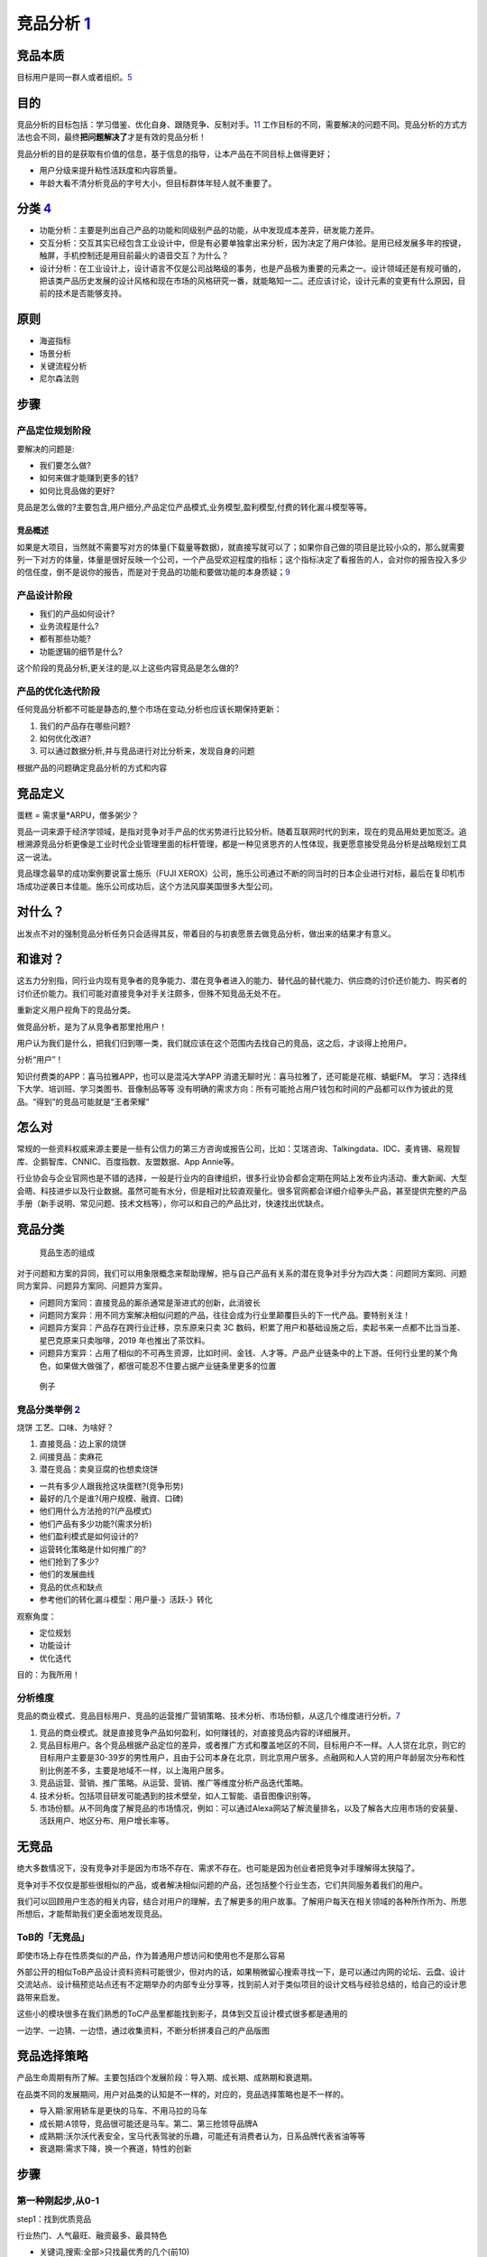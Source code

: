 
竞品分析 `1 <http://www.woshipm.com/pmd/1842636.html>`__
========================================================

竞品本质
--------

目标用户是同一群人或者组织。\ `5 <https://weread.qq.com/web/reader/8d632bc07208ed1c8d697c4k9bf32f301f9bf31c7ff0a60>`__

目的
----

竞品分析的目标包括：学习借鉴、优化自身、跟随竞争、反制对手。\ `11 <https://blog.csdn.net/weixin_45036344/article/details/103200505>`__
工作目标的不同，需要解决的问题不同。竞品分析的方式方法也会不同，最终\ **把问题解决了**\ 才是有效的竞品分析！

竞品分析的目的是获取有价值的信息，基于信息的指导，让本产品在不同目标上做得更好；

-  用户分级来提升粘性活跃度和内容质量。
-  年龄大看不清分析竞品的字号大小，但目标群体年轻人就不重要了。

分类 `4 <https://www.zhihu.com/question/39005837/answer/167081923>`__
---------------------------------------------------------------------

-  功能分析：主要是列出自己产品的功能和同级别产品的功能，从中发现成本差异，研发能力差异。
-  交互分析：交互其实已经包含工业设计中，但是有必要单独拿出来分析，因为决定了用户体验。是用已经发展多年的按键，触屏，手机控制还是用目前最火的语音交互？为什么？
-  设计分析：在工业设计上，设计语言不仅是公司战略级的事务，也是产品极为重要的元素之一。设计领域还是有规可循的，把该类产品历史发展的设计风格和现在市场的风格研究一番，就能略知一二。还应该讨论，设计元素的变更有什么原因，目前的技术是否能够支持。

原则
----

-  海盗指标
-  场景分析
-  关键流程分析
-  尼尔森法则

步骤
----

产品定位规划阶段
~~~~~~~~~~~~~~~~

要解决的问题是:

-  我们要怎么做?
-  如何来做才能赚到更多的钱?
-  如何比竞品做的更好?

竞品是怎么做的?主要包含,用户细分,产品定位产品模式,业务模型,盈利模型,付费的转化漏斗模型等等。

竞品概述
^^^^^^^^

如果是大项目，当然就不需要写对方的体量(下载量等数据)，就直接写就可以了；如果你自己做的项目是比较小众的，那么就需要列一下对方的体量，体量是很好反映一个公司，一个产品受欢迎程度的指标；这个指标决定了看报告的人，会对你的报告投入多少的信任度，倒不是说你的报告，而是对于竞品的功能和要做功能的本身质疑；\ `9 <https://www.zhihu.com/question/23601989/answer/317794141>`__

产品设计阶段
~~~~~~~~~~~~

-  我们的产品如何设计?
-  业务流程是什么?
-  都有那些功能?
-  功能逻辑的细节是什么?

这个阶段的竞品分析,更关注的是,以上这些内容竞品是怎么做的?

产品的优化迭代阶段
~~~~~~~~~~~~~~~~~~

任何竞品分析都不可能是静态的,整个市场在变动,分析也应该长期保持更新：

1. 我们的产品存在哪些问题?
2. 如何优化改进?
3. 可以通过数据分析,并与竞品进行对比分析来，发现自身的问题

根据产品的问题确定竞品分析的方式和内容

竞品定义
--------

蛋糕 = 需求量*ARPU，僧多粥少？

竞品一词来源于经济学领域，是指对竞争对手产品的优劣势进行比较分析。随着互联网时代的到来，现在的竞品用处更加宽泛。追根溯源竞品分析更像是工业时代企业管理里面的标杆管理，都是一种见贤思齐的人性体现，我更愿意接受竞品分析是战略规划工具这一说法。

竞品理念最早的成功案例要说富士施乐（FUJI
XEROX）公司，施乐公司通过不断的同当时的日本企业进行对标，最后在复印机市场成功逆袭日本佳能。施乐公司成功后，这个方法风靡美国很多大型公司。

对什么？
--------

出发点不对的强制竞品分析任务只会适得其反，带着目的与初衷愿景去做竞品分析，做出来的结果才有意义。

和谁对？
--------

这五力分别指，同行业内现有竞争者的竞争能力、潜在竞争者进入的能力、替代品的替代能力、供应商的讨价还价能力、购买者的讨价还价能力。我们可能对直接竞争对手关注颇多，但殊不知竞品无处不在。

重新定义用户视角下的竞品分类。

做竞品分析，是为了从竞争者那里抢用户！

用户认为我们是什么，把我们归到哪一类，我们就应该在这个范围内去找自己的竞品，这之后，才谈得上抢用户。

分析“用户”！

知识付费类的APP：喜马拉雅APP，也可以是混沌大学APP
消遣无聊时光：喜马拉雅了，还可能是花椒、蜻蜓FM。
学习：选择线下大学、培训班、学习类图书、音像制品等等
没有明确的需求方向：所有可能抢占用户钱包和时间的产品都可以作为彼此的竞品。“得到”的竞品可能就是“王者荣耀”

怎么对
------

常规的一些资料权威来源主要是一些有公信力的第三方咨询或报告公司，比如：艾瑞咨询、Talkingdata、IDC、麦肯锡、易观智库、企鹅智库、CNNIC、百度指数、友盟数据、App
Annie等。

行业协会与企业官网也是不错的选择，一般是行业内的自律组织，很多行业协会都会定期在网站上发布业内活动、重大新闻、大型会晤、科技进步以及行业数据。虽然可能有水分，但是相对比较直观量化。很多官网都会详细介绍拳头产品，甚至提供完整的产品手册（新手说明、常见问题、技术文档等），你可以和自己的产品比对，快速找出优缺点。

竞品分类
--------

.. figure:: ../img/goods_env.png

   竞品生态的组成

对于问题和方案的异同，我们可以用象限概念来帮助理解，把与自己产品有关系的潜在竞争对手分为四大类：问题同方案同、问题同方案异、问题异方案同、问题异方案异。

-  问题同方案同：直接竞品的厮杀通常是渐进式的创新，此消彼长
-  问题同方案异：用不同方案解决相似问题的产品，往往会成为行业里颠覆巨头的下一代产品。要特别关注！
-  问题异方案异：产品存在跨行业迁移，京东原来只卖 3C
   数码，积累了用户和基础设施之后，卖起书来一点都不比当当差、星巴克原来只卖咖啡，2019
   年也推出了茶饮料。
-  问题异方案异：占用了相似的不可再生资源，比如时间、金钱、人才等。产品产业链条中的上下游。任何行业里的某个角色，如果做大做强了，都很可能忍不住要占据产业链条里更多的位置

.. figure:: ../img/goods_env_eg.png

   例子

竞品分类举例 `2 <https://www.bilibili.com/video/BV1wz4y1y7sg?p=4>`__
~~~~~~~~~~~~~~~~~~~~~~~~~~~~~~~~~~~~~~~~~~~~~~~~~~~~~~~~~~~~~~~~~~~~

烧饼 工艺、口味、为啥好？

1. 直接竞品：边上家的烧饼
2. 间接竞品：卖麻花
3. 潜在竞品：卖臭豆腐的也想卖烧饼

-  一共有多少人跟我抢这块蛋糕?(竞争形势)
-  最好的几个是谁?(用户规模、融資、口碑)
-  他们用什么方法抢的?(产品模式)
-  他们产品有多少功能?(需求分析)
-  他们盈利模式是如何设计的?
-  运营转化策略是什如何推广的?
-  他们抢到了多少?
-  他们的发展曲线
-  竞品的优点和缺点
-  参考他们的转化漏斗模型：用户量-》活跃-》转化

观察角度：

-  定位规划
-  功能设计
-  优化迭代

目的：为我所用！

分析维度
~~~~~~~~

竞品的商业模式、竞品目标用户、竞品的运营推广营销策略、技术分析、市场份额，从这几个维度进行分析。\ `7 <https://www.pianshen.com/article/89602055805/>`__

1. 竞品的商业模式。就是直接竞争产品如何盈利，如何赚钱的，对直接竞品内容的详细展开。
2. 竞品目标用户。各个竞品根据产品定位的差异，或者推广方式和覆盖地区的不同，目标用户不一样。人人贷在北京，则它的目标用户主要是30-39岁的男性用户，且由于公司本身在北京，则北京用户居多。点融网和人人贷的用户年龄层次分布和性别比例差不多，主要是地域不一样，以上海用户居多。
3. 竞品运营、营销、推广策略。从运营、营销、推广等维度分析产品迭代策略。
4. 技术分析。包括项目研发可能遇到的技术壁垒，如人工智能、语音图像识别等。
5. 市场份额。从不同角度了解竞品的市场情况，例如：可以通过Alexa网站了解流量排名，以及了解各大应用市场的安装量、活跃用户、地区分布、用户增长率等。

无竞品
------

绝大多数情况下，没有竞争对手是因为市场不存在、需求不存在。也可能是因为创业者把竞争对手理解得太狭隘了。

竞争对手不仅仅是那些很相似的产品，或者解决相似问题的产品，还包括整个行业生态，它们共同服务着我们的用户。

我们可以回顾用户生态的相关内容，结合对用户的理解，去了解更多的用户故事。了解用户每天在相关领域的各种所作所为、所思所想后，才能帮助我们更全面地发现竞品。

ToB的「无竞品」
~~~~~~~~~~~~~~~

即使市场上存在性质类似的产品，作为普通用户想访问和使用也不是那么容易

外部公开的相似ToB产品设计资料资料可能很少，但对内的话，如果稍微留心搜索寻找一下，是可以通过内网的论坛、云盘、设计交流站点、设计稿预览站点还有不定期举办的内部专业分享等，找到前人对于类似项目的设计文档与经验总结的，给自己的设计思路带来启发。

这些小的模块很多在我们熟悉的ToC产品里都能找到影子，具体到交互设计模式很多都是通用的

一边学、一边猜、一边悟，通过收集资料，不断分析拼凑自己的产品版图

.. _步骤-1:

竞品选择策略
------------

产品生命周期有所了解。主要包括四个发展阶段：导入期、成长期、成熟期和衰退期。

在品类不同的发展期间，用户对品类的认知是不一样的，对应的，竞品选择策略也是不一样的。

-  导入期:家用轿车是更快的马车、不用马拉的马车
-  成长期:A领导，竞品很可能还是马车。第二、第三抢领导品牌A
-  成熟期:沃尔沃代表安全，宝马代表驾驶的乐趣，可能还有消费者认为，日系品牌代表省油等等
-  衰退期:需求下降，换一个赛道，特性的创新


步骤
----

第一种刚起步,从0-1
~~~~~~~~~~~~~~~~~~

step1：找到优质竞品

行业热门、人气最旺、融资最多、最具特色

-  关键词,搜索:全部>只找最优秀的几个(前10)
-  行业调研过程中发现的优秀竞品
-  基础数据查找,进行筛选

step2：锁定核心竞品

step3：确认分析维度

-  产品不同、行业不同、业不同、产品关注点不同,你需要跟老大沟通的
-  产品概述(介绍这款产品的业努,公司背景)
-  产品模式(模式分析,优劣对比)
-  用户细分(用户模式,用户画像)
-  基本运营现状(用户量、日活月活、单量等指标)
-  盈利模式(讲清楚,讲细,都多少种,多少钱,角色差异)
-  核心业务流程、核心功能、亮点(点,要细节,要细节,要细节)

step4：横向对比分析

step5：借鉴与规避竞品分析总结,结合我们自身情况,可以吸收的

-  产品模式、用户细分、盈利模式、特色亮点也许是融资最多的
-  核心业务流程
-  核心功能
-  竞品总结(借鉴与规避)

规避竞品的问题 `6 <https://www.zhihu.com/pub/reader/119980992/chapter/1284104622898974720>`__
~~~~~~~~~~~~~~~~~~~~~~~~~~~~~~~~~~~~~~~~~~~~~~~~~~~~~~~~~~~~~~~~~~~~~~~~~~~~~~~~~~~~~~~~~~~~~

竞品遇到的问题是真真切切存在的，如果产品经理不认真地对待和规避，那么最终自己一定也会遇到这些问题。对于一款新产品来说，任何问题可能都会造成至少
10 万元的损失，更别提其他的时间成本、机会成本了。

1. 团队和产品不匹配：凭什么能够在自己不熟悉的项目里输出自己的价值。
2. 只谈情怀，不谈收入：需要去预算收益，收入有安全感，才有希望。
3. 步子迈得太大：围绕一个更细分的市场去搭建，通过一个小的点来切入。形成了绝对的竞争壁垒。
4. 无法满足用户的需求：社交因为关系链本身无法迁移。

内容产品如何防盗版 `5 <https://weread.qq.com/web/reader/8d632bc07208ed1c8d697c4k9bf32f301f9bf31c7ff0a60>`__
-----------------------------------------------------------------------------------------------------------

盗版也属于广义竞品的范畴。

-  官方上场：版权方主动放出部分内容，占领流量入口，让想找盗版的人找不到盗版内容。
-  变目的为手段：随着盗版资源在市场上的传播，咨询业务也在无形中扩大了影响力。
-  产品本身创新：拉大盗版与正版的价值差距，给正版用户提供更多的增值服务。

示例
----

十三：饿了么、美团外卖、百度外卖竞品分析：https://www.jianshu.com/p/a49663820163

不建议大家去网上看那些动辄几十页的竞品分析，找来各种不靠谱的数据，要知道绝大多数可以被网络上搜到的行业、某个App的下载量数据，基本都是假的。

不要去反推某个大厂App的前一个功能是怎么做的，因为这个真没有任何技术含金量，自嗨式的炫技，既成的事实，自然不会锻炼到产品经理的思考能力。\ `8 <https://zhuanlan.zhihu.com/p/69502665>`__

我为什么要做这份竞品分析报告？通过这篇竞品分析报告要解决一个什么？
------------------------------------------------------------------

真的就是这一点，几乎很少去做一整个APP的竞品分析，也从来没有使用《用户体验要素》里头讲的战略层、范围层等理论去进行分析(知乎上关于如何找到产品实习工作的帖子，教大家用这样的方法写竞品，其实是错的)。

因为在实际的工作中，做的人和看得人都是行业内从业者，对于市场盘子，竞品的体量心里大体都有个数，而时间都很宝贵，在大力倡导MVP(敏捷开发)的移动时代，每个版本的迭代一般也就一两个核心功能，所以一般竞品分析，我们就只做一两个核心功能的竞品分析就可以了。\ `9 <https://www.zhihu.com/question/23601989/answer/317794141>`__

.. figure:: ../img/good_analysis_mindmap.png

   竞品分析报告基本结构
